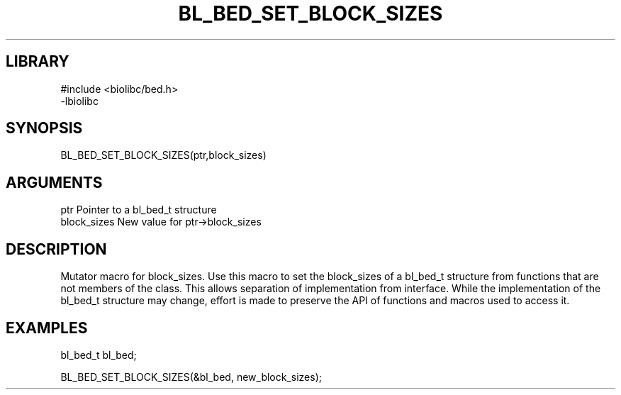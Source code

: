 \" Generated by /home/bacon/scripts/gen-get-set
.TH BL_BED_SET_BLOCK_SIZES 3

.SH LIBRARY
.nf
.na
#include <biolibc/bed.h>
-lbiolibc
.ad
.fi

\" Convention:
\" Underline anything that is typed verbatim - commands, etc.
.SH SYNOPSIS
.PP
.nf 
.na
BL_BED_SET_BLOCK_SIZES(ptr,block_sizes)
.ad
.fi

.SH ARGUMENTS
.nf
.na
ptr              Pointer to a bl_bed_t structure
block_sizes      New value for ptr->block_sizes
.ad
.fi

.SH DESCRIPTION

Mutator macro for block_sizes.  Use this macro to set the block_sizes of
a bl_bed_t structure from functions that are not members of the class.
This allows separation of implementation from interface.  While the
implementation of the bl_bed_t structure may change, effort is made to
preserve the API of functions and macros used to access it.

.SH EXAMPLES

.nf
.na
bl_bed_t   bl_bed;

BL_BED_SET_BLOCK_SIZES(&bl_bed, new_block_sizes);
.ad
.fi

